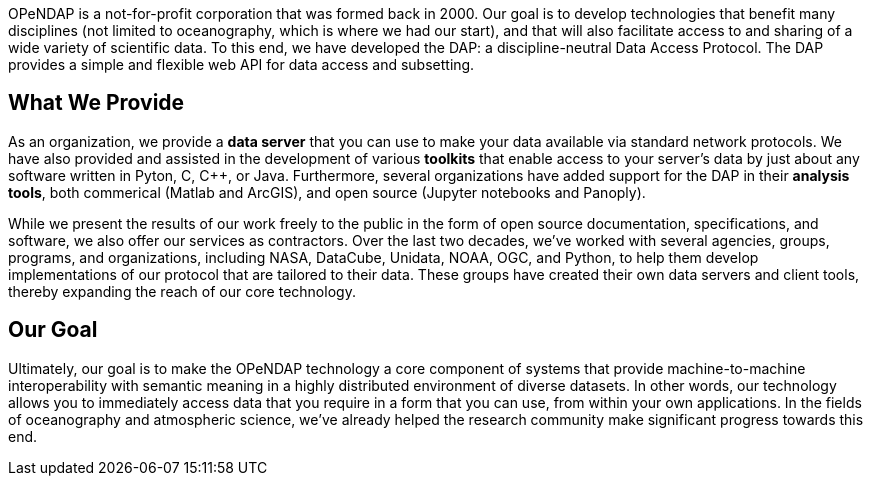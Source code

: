 OPeNDAP is a not-for-profit corporation that was formed back in 2000. Our goal is to develop technologies
that benefit many disciplines (not limited to oceanography, which is where we had our start), and that will also
facilitate access to and sharing of a wide variety of scientific data. To this end, we have developed
the DAP: a discipline-neutral Data Access Protocol. The DAP provides a simple and flexible web API
for data access and subsetting.

== What We Provide

As an organization, we provide a *data server* that you can use to make your data available via standard network protocols.
We have also provided and assisted in the development of various *toolkits* that enable access to your server's data
by just about any software written in Pyton, C, C++, or Java. Furthermore, several organizations have
added support for the DAP in their *analysis tools*, both commerical (Matlab and ArcGIS),
and open source (Jupyter notebooks and Panoply).

While we present the results of our work freely to the public in the form of open source
documentation, specifications, and software, we also offer our services as contractors.
Over the last two decades, we've worked with several agencies, groups, programs, and organizations,
including NASA, DataCube, Unidata, NOAA, OGC, and Python,
to help them develop implementations of our protocol that are tailored to their data.
These groups have created their own data servers and client tools,
thereby expanding the reach of our core technology.

== Our Goal

Ultimately, our goal is to make the OPeNDAP technology a core component of systems 
that provide machine-to-machine interoperability with semantic meaning in a highly distributed environment
of diverse datasets. In other words, our technology allows you to immediately access data that you require
in a form that you can use, from within your own applications.
In the fields of oceanography and atmospheric science,
we've already helped the research community make significant progress towards this end.
